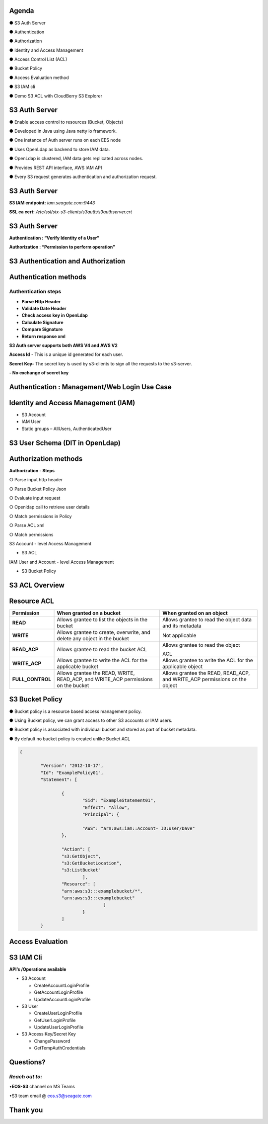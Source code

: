 .. vim: syntax=rst

|image0|

=======
Agenda
=======

● S3 Auth Server

● Authentication

● Authorization

● Identity and Access Management

● Access Control List (ACL)

● Bucket Policy

● Access Evaluation method

● S3 IAM cli

● Demo S3 ACL with CloudBerry S3 Explorer

===============
S3 Auth Server
===============

● Enable access control to resources (Bucket, Objects)

● Developed in Java using Java netty io framework.

● One instance of Auth server runs on each EES node

● Uses OpenLdap as backend to store IAM data.

● OpenLdap is clustered, IAM data gets replicated across nodes.

● Provides REST API interface, AWS IAM API

● Every S3 request generates authentication and authorization request.

===============
S3 Auth Server
===============

|image1|

**S3 IAM endpoint:** *iam.seagate.com:9443*

**SSL ca cert:** */etc/ssl/stx-s3-clients/s3auth/s3authserver.crt*  

===============
S3 Auth Server
===============

**Authentication : “Verify Identity of a User”**

**Authorization : “Permission to perform operation”**

====================================
S3 Authentication and Authorization
====================================

|image2|

=======================   
Authentication methods
=======================


**Authentication steps**
#########################

• **Parse Http Header**

• **Validate Date Header**

• **Check access key in OpenLdap**

• **Calculate Signature**

• **Compare Signature**

• **Return response xml**

|image3|

**S3 Auth server supports both AWS V4 and AWS V2**

**Access Id** - This is a unique id generated for each user.

**Secret Key-** The secret key is used by s3-clients to 
sign all the requests to the s3-server.

**- No exchange of secret key**
   
   
===============================================
Authentication : Management/Web Login Use Case
===============================================

|image4|

..

=====================================
Identity and Access Management (IAM)
=====================================

|image5|

• S3 Account

• IAM User

• Static groups – AllUsers, AuthenticatedUser

=================================
S3 User Schema (DIT in OpenLdap)
=================================
   
|image6|

   
======================
Authorization methods
======================


**Authorization - Steps**

○ Parse input http header

○ Parse Bucket Policy Json

○ Evaluate input request

○ Openldap call to retrieve user details

○ Match permissions in Policy

○ Parse ACL xml

○ Match permissions

S3 Account - level Access Management

* S3 ACL

IAM User and Account - level Access Management

* S3 Bucket Policy

================   
S3 ACL Overview
================

|image7|

..

=============
Resource ACL
=============

+---------------------+----------------------+----------------------+
|    **Permission**   |    **When granted on |    **When granted on |
|                     |    a bucket**        |    an object**       |
+=====================+======================+======================+
|    **READ**         |    Allows grantee to |    Allows grantee to |
|                     |    list the objects  |    read the object   |
|                     |    in the bucket     |    data and its      |
|                     |                      |    metadata          |
+---------------------+----------------------+----------------------+
|    **WRITE**        |    Allows grantee to |    Not applicable    |
|                     |    create,           |                      |
|                     |    overwrite, and    |                      |
|                     |    delete any object |                      |
|                     |    in the bucket     |                      |
+---------------------+----------------------+----------------------+
|    **READ_ACP**     |    Allows grantee to |    Allows grantee to |
|                     |    read the bucket   |    read the object   |
|                     |    ACL               |                      |
|                     |                      |    ACL               |
+---------------------+----------------------+----------------------+
|    **WRITE_ACP**    |    Allows grantee to |    Allows grantee to |
|                     |    write the ACL for |    write the ACL for |
|                     |    the applicable    |    the applicable    |
|                     |    bucket            |    object            |
+---------------------+----------------------+----------------------+
|    **FULL_CONTROL** |    Allows grantee    |    Allows grantee    |
|                     |    the READ, WRITE,  |    the READ,         |
|                     |    READ_ACP, and     |    READ_ACP, and     |
|                     |    WRITE_ACP         |    WRITE_ACP         |
|                     |    permissions on    |    permissions on    |
|                     |    the bucket        |    the object        |
+---------------------+----------------------+----------------------+


=================
S3 Bucket Policy
=================

  
● Bucket policy is a resource based access management policy.

● Using Bucket policy, we can grant access to other S3 accounts or
IAM users.

● Bucket policy is associated with individual bucket and stored as
part of bucket metadata.

● By default no bucket policy is created unlike Bucket ACL

.. code-block:: python

	{

		"Version": "2012-10-17", 
		"Id": "ExamplePolicy01", 
		"Statement": [

			{
				"Sid": "ExampleStatement01", 
				"Effect": "Allow", 
				"Principal": {

				"AWS": "arn:aws:iam::Account- ID:user/Dave"
			},

			"Action": [ 
			"s3:GetObject", 
			"s3:GetBucketLocation", 
			"s3:ListBucket"
				],
			"Resource": [ 
			"arn:aws:s3:::examplebucket/*",
			"arn:aws:s3:::examplebucket"
					]
				}
			]
		}
..

==================
Access Evaluation
==================


|image9|

..

=========== 
S3 IAM Cli
===========

**API’s /Operations available**


-  S3 Account

   - CreateAccountLoginProfile
   
   - GetAccountLoginProfile
   
   - UpdateAccountLoginProfile
   
   

-  S3 User
   
   - CreateUserLoginProfile
   
   - GetUserLoginProfile
   
   - UpdateUserLoginProfile
   
   

-  S3 Access Key/Secret Key
   
   - ChangePassword
   
   - GetTempAuthCredentials
   
   
..

===============  
**Questions?**
===============   

*Reach out to:*
################

•**EOS-S3** channel on MS Teams

•S3 team email @ eos.s3@seagate.com

   
==============
**Thank you**
==============


.. |image0| image:: images/1_Data_is_Potential.png
   
.. |image1| image:: images/2_S3_Auth_Server.png
  
.. |image2| image:: images/3_S3_Authentication_and_Authorization.png
  
.. |image3| image:: images/4_Authentication_Methods.jpeg
 
.. |image4| image:: images/5_Authentication_Management.png

.. |image5| image:: images/6_Identity_and_Access_Management.png
  
.. |image6| image:: images/7_S3_User_Schema.png
 
.. |image7| image:: images/8_S3_ACL_Overview.png
 
.. |image9| image:: images/9_Access_Evaluation.png
